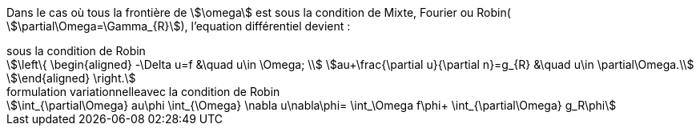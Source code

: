 Dans le cas où tous la frontière de stem:[\omega] est sous la condition de Mixte, Fourier ou Robin( stem:[\partial\Omega=\Gamma_{R}]), l'equation différentiel devient :


.sous la condition de Robin
[stem]
++++
\left\{
\begin{aligned}
-\Delta u=f &\quad u\in \Omega; \\
au+\frac{\partial u}{\partial n}=g_{R} &\quad u\in \partial\Omega.\\
\end{aligned}
\right.
++++



.formulation variationnelleavec la condition de Robin
[stem]
++++
\int_{\partial\Omega} au\phi
\int_{\Omega} \nabla u\nabla\phi=
\int_\Omega f\phi+
\int_{\partial\Omega} g_R\phi
++++












